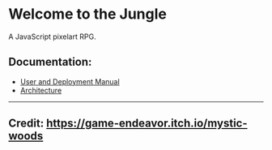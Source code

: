 * Welcome to the Jungle

A JavaScript pixelart RPG.

** Documentation:
- [[file:documentation/Manual.org][User and Deployment Manual]]
- [[file:documentation/Architecture.org][Architecture]]

-----

** Credit: https://game-endeavor.itch.io/mystic-woods
